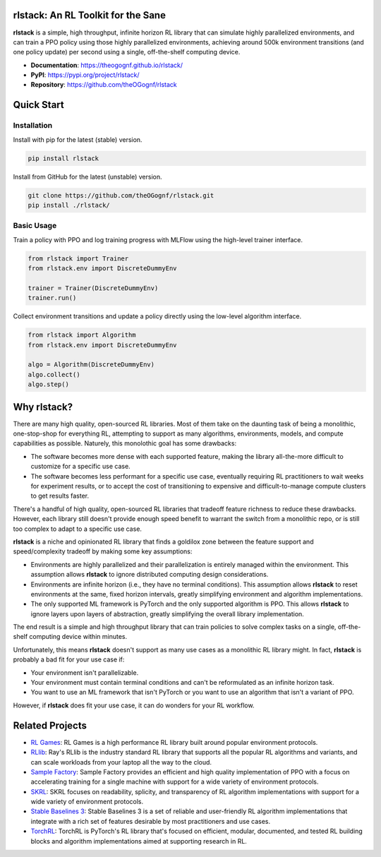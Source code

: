 rlstack: An RL Toolkit for the Sane
===================================

**rlstack** is a simple, high throughput, infinite horizon RL library that can
simulate highly parallelized environments, and can train a PPO policy using
those highly parallelized environments, achieving around 500k environment
transitions (and one policy update) per second using a single, off-the-shelf
computing device.

* **Documentation**: https://theogognf.github.io/rlstack/
* **PyPI**: https://pypi.org/project/rlstack/
* **Repository**: https://github.com/theOGognf/rlstack

Quick Start
===========

Installation
------------

Install with pip for the latest (stable) version.

.. code:: console

  pip install rlstack

Install from GitHub for the latest (unstable) version.

.. code:: console

    git clone https://github.com/theOGognf/rlstack.git
    pip install ./rlstack/

Basic Usage
-----------

Train a policy with PPO and log training progress with MLFlow using the
high-level trainer interface.

.. code:: python

    from rlstack import Trainer
    from rlstack.env import DiscreteDummyEnv

    trainer = Trainer(DiscreteDummyEnv)
    trainer.run()

Collect environment transitions and update a policy directly using the
low-level algorithm interface.

.. code:: python

    from rlstack import Algorithm
    from rlstack.env import DiscreteDummyEnv

    algo = Algorithm(DiscreteDummyEnv)
    algo.collect()
    algo.step()

Why rlstack?
============

There are many high quality, open-sourced RL libraries. Most of them take on the
daunting task of being a monolithic, one-stop-shop for everything RL, attempting to
support as many algorithms, environments, models, and compute capabilities as possible.
Naturely, this monolothic goal has some drawbacks:

* The software becomes more dense with each supported feature, making the library
  all-the-more difficult to customize for a specific use case.
* The software becomes less performant for a specific use case, eventually
  requiring RL practitioners to wait weeks for experiment results, or to accept
  the cost of transitioning to expensive and difficult-to-manage compute
  clusters to get results faster.

There's a handful of high quality, open-sourced RL libraries that tradeoff feature
richness to reduce these drawbacks. However, each library still doesn't provide
enough speed benefit to warrant the switch from a monolithic repo, or is still
too complex to adapt to a specific use case.

**rlstack** is a niche and opinionated RL library that finds a goldilox zone
between the feature support and speed/complexity tradeoff by making some key
assumptions:

* Environments are highly parallelized and their parallelization is entirely
  managed within the environment. This assumption allows **rlstack** to
  ignore distributed computing design considerations.
* Environments are infinite horizon (i.e., they have no terminal conditions).
  This assumption allows **rlstack** to reset environments at the same,
  fixed horizon intervals, greatly simplifying environment and algorithm
  implementations.
* The only supported ML framework is PyTorch and the only supported algorithm
  is PPO. This allows **rlstack** to ignore layers upon layers of abstraction,
  greatly simplifying the overall library implementation.

The end result is a simple and high throughput library that can train policies
to solve complex tasks on a single, off-the-shelf computing device within
minutes.

Unfortunately, this means **rlstack** doesn't support as many use cases as
a monolithic RL library might. In fact, **rlstack** is probably a bad fit for
your use case if:

* Your environment isn't parallelizable.
* Your environment must contain terminal conditions and can't be reformulated
  as an infinite horizon task.
* You want to use an ML framework that isn't PyTorch or you want to use an
  algorithm that isn't a variant of PPO.

However, if **rlstack** does fit your use case, it can do wonders for your
RL workflow.

Related Projects
================

* `RL Games`_: RL Games is a high performance RL library built around popular
  environment protocols.
* `RLlib`_: Ray's RLlib is the industry standard RL library that supports all
  the popular RL algorithms and variants, and can scale workloads from your
  laptop all the way to the cloud.
* `Sample Factory`_: Sample Factory provides an efficient and high quality
  implementation of PPO with a focus on accelerating training for a single machine
  with support for a wide variety of environment protocols.
* `SKRL`_: SKRL focuses on readability, splicity, and transparency of RL algorithm
  implementations with support for a wide variety of environment protocols.
* `Stable Baselines 3`_: Stable Baselines 3 is a set of reliable and user-friendly
  RL algorithm implementations that integrate with a rich set of features desirable
  by most practitioners and use cases.
* `TorchRL`_: TorchRL is PyTorch's RL library that's focused on efficient, modular,
  documented, and tested RL building blocks and algorithm implementations aimed
  at supporting research in RL.

.. _`RL Games`: https://github.com/Denys88/rl_games
.. _`RLlib`: https://docs.ray.io/en/latest/rllib/index.html
.. _`Sample Factory`: https://github.com/alex-petrenko/sample-factory
.. _`SKRL`: https://github.com/Toni-SM/skrl
.. _`Stable Baselines 3`: https://github.com/DLR-RM/stable-baselines3
.. _`TorchRL`: https://github.com/pytorch/rl
